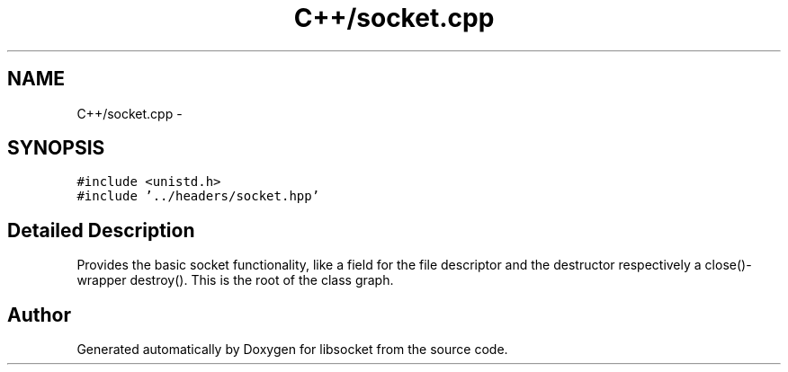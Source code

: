 .TH "C++/socket.cpp" 3 "Sat Mar 2 2013" "libsocket" \" -*- nroff -*-
.ad l
.nh
.SH NAME
C++/socket.cpp \- 
.SH SYNOPSIS
.br
.PP
\fC#include <unistd\&.h>\fP
.br
\fC#include '\&.\&./headers/socket\&.hpp'\fP
.br

.SH "Detailed Description"
.PP 
Provides the basic socket functionality, like a field for the file descriptor and the destructor respectively a close()-wrapper destroy()\&. This is the root of the class graph\&. 
.SH "Author"
.PP 
Generated automatically by Doxygen for libsocket from the source code\&.
